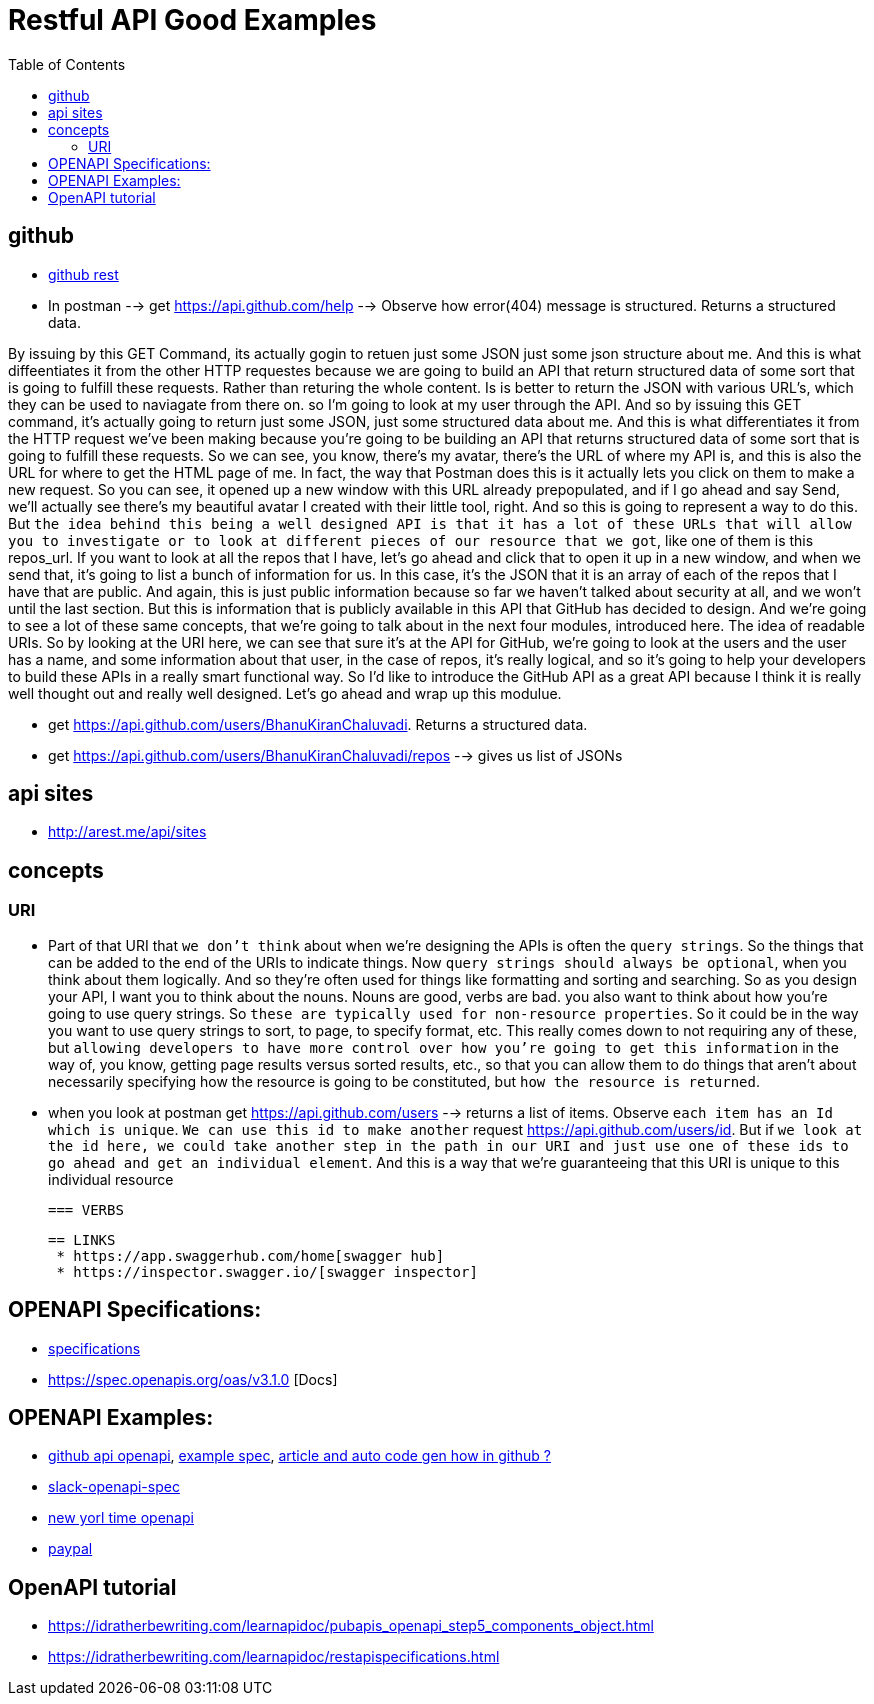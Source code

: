 :imagesdir: images
:couchbase_version: current
:toc:
:project_id: gs-how-to-cmake
:icons: font
:source-highlighter: prettify
:tags: guides,meta


= Restful API Good Examples

== github
  
   * https://docs.github.com/en/rest[github rest]
   
   * In postman --> get https://api.github.com/help --> Observe how error(404) message is structured. Returns a structured data.


By issuing by this GET Command, its actually gogin to retuen just some JSON just some json structure about me. And this is what diffeentiates it from the other HTTP requestes because we are going to build an API that return structured data of some sort that is going to fulfill these requests. Rather than returing the whole content. Is is better to return the JSON with various URL's, which they can be used to naviagate from there on.  so I'm going to look at my user through the API. And so by issuing this GET command, it's actually going to return just some JSON, just some structured data about me. And this is what differentiates it from the HTTP request we've been making because you're going to be building an API that returns structured data of some sort that is going to fulfill these requests. So we can see, you know, there's my avatar, there's the URL of where my API is, and this is also the URL for where to get the HTML page of me. In fact, the way that Postman does this is it actually lets you click on them to make a new request. So you can see, it opened up a new window with this URL already prepopulated, and if I go ahead and say Send,  we'll actually see there's my beautiful avatar I created with their little tool, right. And so this is going to represent a way to do this. But `the idea behind this being a well designed API is that it has a lot of these URLs that will allow you to investigate or to look at different pieces of our resource that we got`, like one of them is this repos_url. If you want to look at all the repos that I have, let's go ahead and click that to open it up in a new window, and when we send that, it's going to list a bunch of information for us. In this case, it's the JSON that it is an array of each of the repos that I have that are public. And again, this is just public information because so far we haven't talked about security at all, and we won't until the last section. But this is information that is publicly available in this API that GitHub has decided to design. And we're going to see a lot of these same concepts, that we're going to talk about in the next four modules, introduced here. The idea of readable URIs. So by looking at the URI here, we can see that sure it's at the API for GitHub, we're going to look at the users and the user has a name, and some information about that user, in the case of repos, it's really logical, and so it's going to help your developers to build these APIs in a really smart functional way. So I'd like to introduce the GitHub API as a great API because I think it is really well thought out and really well designed. Let's go ahead and wrap up this modulue.

   * get https://api.github.com/users/BhanuKiranChaluvadi. Returns a structured data.
   * get https://api.github.com/users/BhanuKiranChaluvadi/repos --> gives us list of JSONs 
   
== api sites

  * http://arest.me/api/sites

== concepts

=== URI
  * Part of that URI that `we don't think` about when we're designing the APIs is often the `query strings`. So the things that can be added to the end of the URIs to indicate things. Now `query strings should always be optional`, when you think about them logically. And so they're often used for things like formatting and sorting and searching. So as you design your API, I want you to think about the nouns. Nouns are good, verbs are bad. you also want to think about how you're going to use query strings. So `these are typically used for non-resource properties`. So it could be in the way you want to use query strings to sort, to page, to specify format, etc. This really comes down to not requiring any of these, but `allowing developers to have more control over how you're going to get this information` in the way of, you know, getting page results versus sorted results, etc., so that you can allow them to do things that aren't about necessarily specifying how the resource is going to be constituted, but `how the resource is returned`.
  
  * when you look at postman get https://api.github.com/users --> returns a list of items. Observe `each item has an Id which is unique`. `We can use this id to make another` request https://api.github.com/users/id. But if `we look at the id here, we could take another step in the path in our URI and just use one of these ids to go ahead and get an individual element`. And this is a way that we're guaranteeing that this URI is unique to this individual resource
  
 === VERBS
  
 == LINKS
  * https://app.swaggerhub.com/home[swagger hub]
  * https://inspector.swagger.io/[swagger inspector]
  
== OPENAPI Specifications:
  * https://github.com/OAI/OpenAPI-Specification/tree/main/versions[specifications]
  * https://spec.openapis.org/oas/v3.1.0 [Docs]
  
== OPENAPI Examples:
  * https://github.com/github/rest-api-description[github api openapi], https://raw.githubusercontent.com/github/rest-api-description/main/descriptions/ghes-3.6/ghes-3.6.yaml[example spec], https://github.blog/2020-07-27-introducing-githubs-openapi-description/[article and auto code gen how in github ?] 
  * https://raw.githubusercontent.com/slackapi/slack-api-specs/master/web-api/slack_web_openapi_v2.json[slack-openapi-spec]
  * https://github.com/nytimes/public_api_specs[new yorl time openapi]
  * https://developer.paypal.com/api/rest/responses/[paypal]
  
== OpenAPI tutorial
  * https://idratherbewriting.com/learnapidoc/pubapis_openapi_step5_components_object.html
  * https://idratherbewriting.com/learnapidoc/restapispecifications.html
